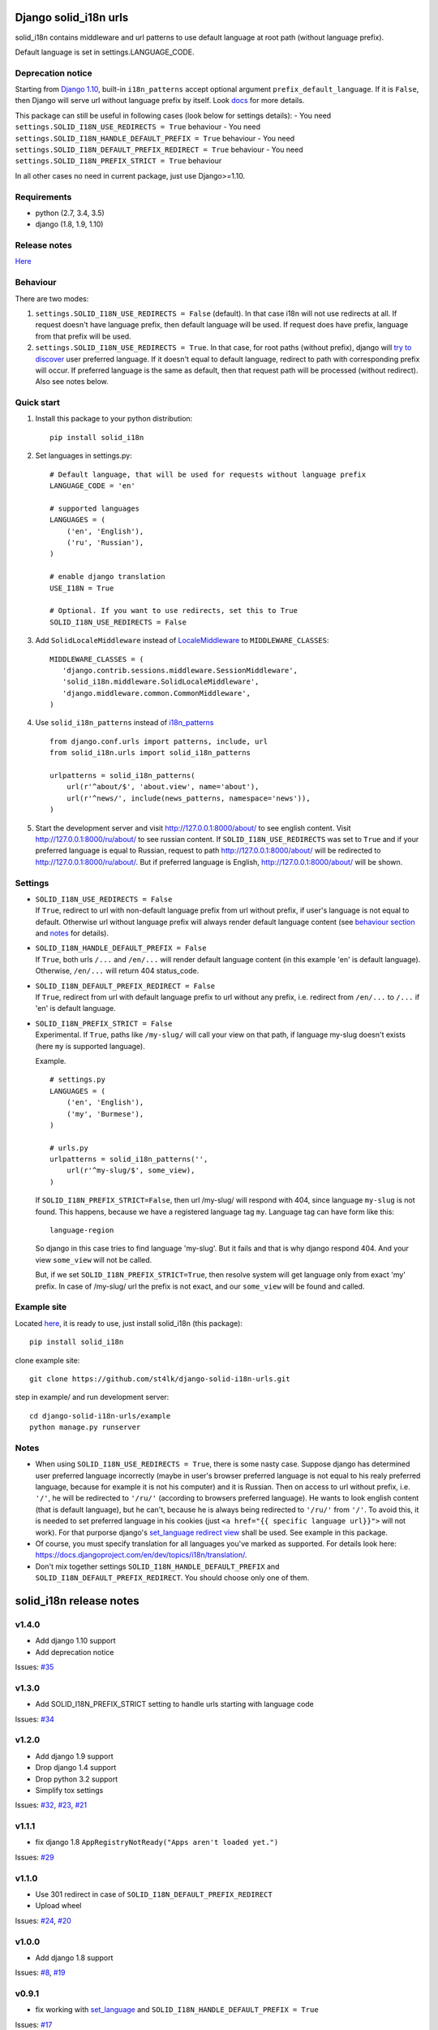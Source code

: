 Django solid\_i18n urls
=======================

|Build Status| |Coverage Status| |Pypi version|

solid\_i18n contains middleware and url patterns to use default language
at root path (without language prefix).

Default language is set in settings.LANGUAGE\_CODE.

Deprecation notice
------------------

Starting from `Django
1.10 <https://docs.djangoproject.com/en/dev/releases/1.10/#internationalization>`__,
built-in ``i18n_patterns`` accept optional argument
``prefix_default_language``. If it is ``False``, then Django will serve
url without language prefix by itself. Look
`docs <https://docs.djangoproject.com/en/dev/topics/i18n/translation/#django.conf.urls.i18n.i18n_patterns>`__
for more details.

This package can still be useful in following cases (look below for
settings details): - You need
``settings.SOLID_I18N_USE_REDIRECTS = True`` behaviour - You need
``settings.SOLID_I18N_HANDLE_DEFAULT_PREFIX = True`` behaviour - You
need ``settings.SOLID_I18N_DEFAULT_PREFIX_REDIRECT = True`` behaviour -
You need ``settings.SOLID_I18N_PREFIX_STRICT = True`` behaviour

In all other cases no need in current package, just use Django>=1.10.

Requirements
------------

-  python (2.7, 3.4, 3.5)
-  django (1.8, 1.9, 1.10)

Release notes
-------------

`Here <https://github.com/st4lk/django-solid-i18n-urls/blob/master/RELEASE_NOTES.md>`__

Behaviour
---------

There are two modes:

1. ``settings.SOLID_I18N_USE_REDIRECTS = False`` (default). In that case
   i18n will not use redirects at all. If request doesn't have language
   prefix, then default language will be used. If request does have
   prefix, language from that prefix will be used.

2. ``settings.SOLID_I18N_USE_REDIRECTS = True``. In that case, for root
   paths (without prefix), django will `try to
   discover <https://docs.djangoproject.com/en/dev/topics/i18n/translation/#how-django-discovers-language-preference>`__
   user preferred language. If it doesn't equal to default language,
   redirect to path with corresponding prefix will occur. If preferred
   language is the same as default, then that request path will be
   processed (without redirect). Also see notes below.

Quick start
-----------

1. Install this package to your python distribution:

   ::

       pip install solid_i18n

2. Set languages in settings.py:

   ::

       # Default language, that will be used for requests without language prefix
       LANGUAGE_CODE = 'en'

       # supported languages
       LANGUAGES = (
           ('en', 'English'),
           ('ru', 'Russian'),
       )

       # enable django translation
       USE_I18N = True

       # Optional. If you want to use redirects, set this to True
       SOLID_I18N_USE_REDIRECTS = False

3. Add ``SolidLocaleMiddleware`` instead of
   `LocaleMiddleware <https://docs.djangoproject.com/en/dev/ref/middleware/#django.middleware.locale.LocaleMiddleware>`__
   to ``MIDDLEWARE_CLASSES``:

   ::

       MIDDLEWARE_CLASSES = (
          'django.contrib.sessions.middleware.SessionMiddleware',
          'solid_i18n.middleware.SolidLocaleMiddleware',
          'django.middleware.common.CommonMiddleware',
       )

4. Use ``solid_i18n_patterns`` instead of
   `i18n\_patterns <https://docs.djangoproject.com/en/dev/topics/i18n/translation/#django.conf.urls.i18n.i18n_patterns>`__

   ::

       from django.conf.urls import patterns, include, url
       from solid_i18n.urls import solid_i18n_patterns

       urlpatterns = solid_i18n_patterns(
           url(r'^about/$', 'about.view', name='about'),
           url(r'^news/', include(news_patterns, namespace='news')),
       )

5. Start the development server and visit http://127.0.0.1:8000/about/
   to see english content. Visit http://127.0.0.1:8000/ru/about/ to see
   russian content. If ``SOLID_I18N_USE_REDIRECTS`` was set to ``True``
   and if your preferred language is equal to Russian, request to path
   http://127.0.0.1:8000/about/ will be redirected to
   http://127.0.0.1:8000/ru/about/. But if preferred language is
   English, http://127.0.0.1:8000/about/ will be shown.

Settings
--------

-  | ``SOLID_I18N_USE_REDIRECTS = False``
   | If ``True``, redirect to url with non-default language prefix from
     url without prefix, if user's language is not equal to default.
     Otherwise url without language prefix will always render default
     language content (see `behaviour section <#behaviour>`__ and
     `notes <#notes>`__ for details).

-  | ``SOLID_I18N_HANDLE_DEFAULT_PREFIX = False``
   | If ``True``, both urls ``/...`` and ``/en/...`` will render default
     language content (in this example 'en' is default language).
     Otherwise, ``/en/...`` will return 404 status\_code.

-  | ``SOLID_I18N_DEFAULT_PREFIX_REDIRECT = False``
   | If ``True``, redirect from url with default language prefix to url
     without any prefix, i.e. redirect from ``/en/...`` to ``/...`` if
     'en' is default language.

-  | ``SOLID_I18N_PREFIX_STRICT = False``
   | Experimental. If ``True``, paths like ``/my-slug/`` will call your
     view on that path, if language my-slug doesn't exists (here ``my``
     is supported language).

   Example.

   ::

       # settings.py
       LANGUAGES = (
           ('en', 'English'),
           ('my', 'Burmese'),
       )

       # urls.py
       urlpatterns = solid_i18n_patterns('',
           url(r'^my-slug/$', some_view),
       )

   If ``SOLID_I18N_PREFIX_STRICT=False``, then url /my-slug/ will
   respond with 404, since language ``my-slug`` is not found. This
   happens, because we have a registered language tag ``my``. Language
   tag can have form like this:

   ::

       language-region

   So django in this case tries to find language 'my-slug'. But it fails
   and that is why django respond 404. And your view ``some_view`` will
   not be called.

   But, if we set ``SOLID_I18N_PREFIX_STRICT=True``, then resolve system
   will get language only from exact 'my' prefix. In case of /my-slug/
   url the prefix is not exact, and our ``some_view`` will be found and
   called.

Example site
------------

Located
`here <https://github.com/st4lk/django-solid-i18n-urls/tree/master/example>`__,
it is ready to use, just install solid\_i18n (this package):

::

    pip install solid_i18n

clone example site:

::

    git clone https://github.com/st4lk/django-solid-i18n-urls.git

step in example/ and run development server:

::

    cd django-solid-i18n-urls/example
    python manage.py runserver

Notes
-----

-  When using ``SOLID_I18N_USE_REDIRECTS = True``, there is some nasty
   case. Suppose django has determined user preferred language
   incorrectly (maybe in user's browser preferred language is not equal
   to his realy preferred language, because for example it is not his
   computer) and it is Russian. Then on access to url without prefix,
   i.e. ``'/'``, he will be redirected to ``'/ru/'`` (according to
   browsers preferred language). He wants to look english content (that
   is default language), but he can't, because he is always being
   redirected to ``'/ru/'`` from ``'/'``. To avoid this, it is needed to
   set preferred language in his cookies (just
   ``<a href="{{ specific language url}}">`` will not work). For that
   purporse django's `set\_language redirect
   view <https://docs.djangoproject.com/en/dev/topics/i18n/translation/#the-set-language-redirect-view>`__
   shall be used. See example in this package.

-  Of course, you must specify translation for all languages you've
   marked as supported. For details look here:
   https://docs.djangoproject.com/en/dev/topics/i18n/translation/.

-  Don't mix together settings ``SOLID_I18N_HANDLE_DEFAULT_PREFIX`` and
   ``SOLID_I18N_DEFAULT_PREFIX_REDIRECT``. You should choose only one of
   them.

.. |Build Status| image:: https://travis-ci.org/st4lk/django-solid-i18n-urls.svg?branch=master
   :target: https://travis-ci.org/st4lk/django-solid-i18n-urls
.. |Coverage Status| image:: https://coveralls.io/repos/st4lk/django-solid-i18n-urls/badge.svg?branch=master
   :target: https://coveralls.io/r/st4lk/django-solid-i18n-urls?branch=master
.. |Pypi version| image:: https://img.shields.io/pypi/v/solid_i18n.svg
   :target: https://pypi.python.org/pypi/solid_i18n


solid\_i18n release notes
=========================

v1.4.0
------

-  Add django 1.10 support
-  Add deprecation notice

Issues:
`#35 <https://github.com/st4lk/django-solid-i18n-urls/issues/35>`__

v1.3.0
------

-  Add SOLID\_I18N\_PREFIX\_STRICT setting to handle urls starting with
   language code

Issues:
`#34 <https://github.com/st4lk/django-solid-i18n-urls/issues/34>`__

v1.2.0
------

-  Add django 1.9 support
-  Drop django 1.4 support
-  Drop python 3.2 support
-  Simplify tox settings

Issues:
`#32 <https://github.com/st4lk/django-solid-i18n-urls/issues/32>`__,
`#23 <https://github.com/st4lk/django-solid-i18n-urls/issues/23>`__,
`#21 <https://github.com/st4lk/django-solid-i18n-urls/issues/21>`__

v1.1.1
------

-  fix django 1.8 ``AppRegistryNotReady("Apps aren't loaded yet.")``

Issues:
`#29 <https://github.com/st4lk/django-solid-i18n-urls/issues/29>`__

v1.1.0
------

-  Use 301 redirect in case of ``SOLID_I18N_DEFAULT_PREFIX_REDIRECT``
-  Upload wheel

Issues:
`#24 <https://github.com/st4lk/django-solid-i18n-urls/issues/24>`__,
`#20 <https://github.com/st4lk/django-solid-i18n-urls/issues/20>`__

v1.0.0
------

-  Add django 1.8 support

Issues:
`#8 <https://github.com/st4lk/django-solid-i18n-urls/issues/8>`__,
`#19 <https://github.com/st4lk/django-solid-i18n-urls/issues/19>`__

v0.9.1
------

-  fix working with
   `set\_language <https://docs.djangoproject.com/en/dev/topics/i18n/translation/#set-language-redirect-view>`__
   and ``SOLID_I18N_HANDLE_DEFAULT_PREFIX = True``

Issues:
`#17 <https://github.com/st4lk/django-solid-i18n-urls/issues/17>`__

v0.8.1
------

-  fix url reverse in case of
   ``SOLID_I18N_HANDLE_DEFAULT_PREFIX = True``
-  simplify django version checking

Issues:
`#13 <https://github.com/st4lk/django-solid-i18n-urls/issues/13>`__,
`#14 <https://github.com/st4lk/django-solid-i18n-urls/issues/14>`__

v0.7.1
------

-  add settings ``SOLID_I18N_HANDLE_DEFAULT_PREFIX`` and
   ``SOLID_I18N_DEFAULT_PREFIX_REDIRECT``

Issues:
`#12 <https://github.com/st4lk/django-solid-i18n-urls/issues/12>`__

v0.6.1
------

-  handle urls with default language prefix explicitly set

Issues:
`#10 <https://github.com/st4lk/django-solid-i18n-urls/issues/10>`__

v0.5.1
------

-  add django 1.7 support
-  add python 3.4 support

Issues:
`#6 <https://github.com/st4lk/django-solid-i18n-urls/issues/6>`__

v0.4.3
------

-  fix http header 'Vary Accept-Language'

Issues:
`#4 <https://github.com/st4lk/django-solid-i18n-urls/issues/4>`__

v0.4.2
------

-  stop downgrading Django from 1.6.x to 1.6
-  include requirements.txt in distribution
-  minor docs updates

Issues:
`#3 <https://github.com/st4lk/django-solid-i18n-urls/issues/3>`__

v0.4.1
------

Add python 3.2, 3.3 support.

Issues:
`#2 <https://github.com/st4lk/django-solid-i18n-urls/issues/2>`__

v0.3.1
------

Add django 1.6 support

v0.2.1
------

Update README and data for pypi

v0.2
----

First version in pypi


